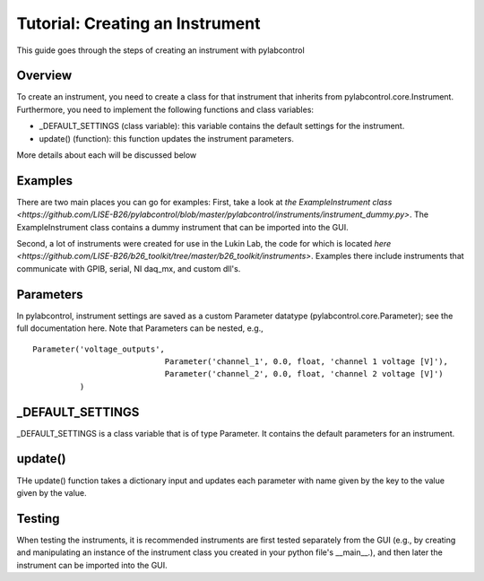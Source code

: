 Tutorial: Creating an Instrument
*********

This guide goes through the steps of creating an instrument with pylabcontrol

Overview
========
To create an instrument, you need to create a class for that instrument that inherits from pylabcontrol.core.Instrument.
Furthermore, you need to implement the following functions and class variables:

- _DEFAULT_SETTINGS (class variable): this variable contains the default settings for the instrument.
- update() (function): this function updates the instrument parameters.

More details about each will be discussed below

Examples
========
There are two main places you can go for examples: First, take a look at
`the ExampleInstrument class <https://github.com/LISE-B26/pylabcontrol/blob/master/pylabcontrol/instruments/instrument_dummy.py>`.
The ExampleInstrument class contains a dummy instrument that can be imported into the GUI.

Second, a lot of instruments were created for use in the Lukin Lab, the code for which is located
`here <https://github.com/LISE-B26/b26_toolkit/tree/master/b26_toolkit/instruments>`. Examples there include
instruments that communicate with GPIB, serial, NI daq_mx, and custom dll's.


Parameters
==========
In pylabcontrol, instrument settings are saved as a custom Parameter datatype (pylabcontrol.core.Parameter); see the full
documentation here. Note that Parameters can be nested, e.g.,
::
    Parameter('voltage_outputs',
                                Parameter('channel_1', 0.0, float, 'channel 1 voltage [V]'),
                                Parameter('channel_2', 0.0, float, 'channel 2 voltage [V]')
              )


_DEFAULT_SETTINGS
==========================
_DEFAULT_SETTINGS is a class variable that is of type Parameter. It contains the default parameters for an instrument.

update()
=================
THe update() function takes a dictionary input and updates each parameter with name given by the key to the value given
by the value.

Testing
=======
When testing the instruments, it is recommended instruments are first tested separately from the GUI (e.g., by creating
and manipulating an instance of the instrument class you created in your python file's __main__.), and then later
the instrument can be imported into the GUI.


